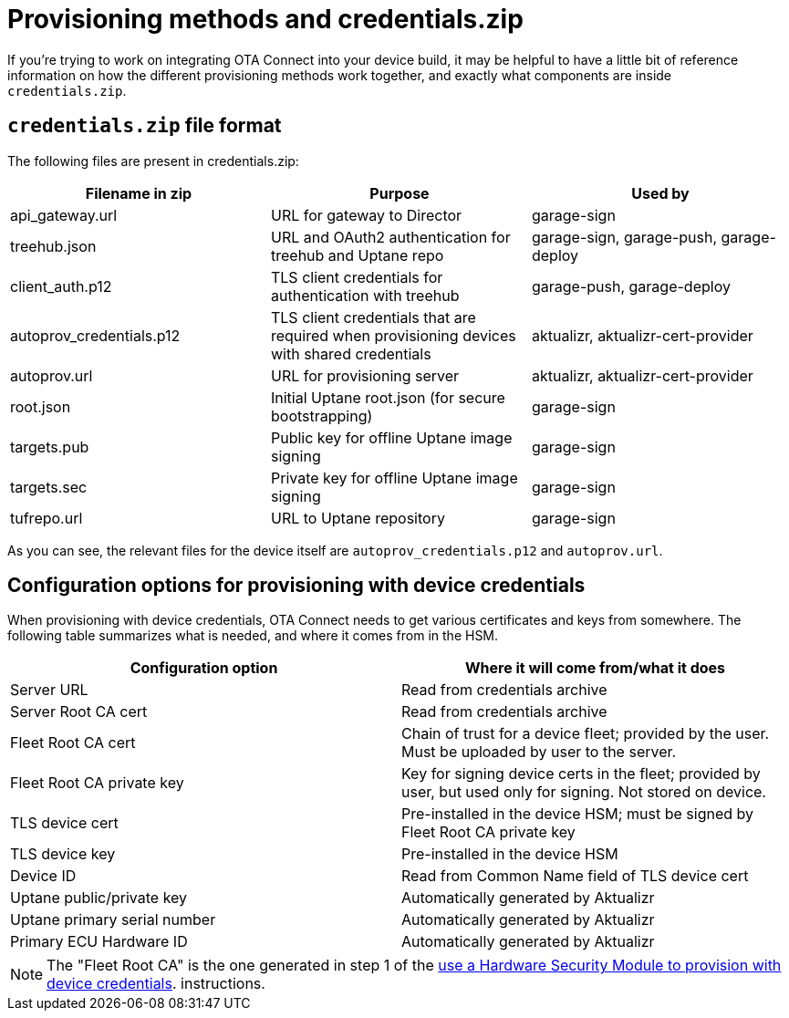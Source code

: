 = Provisioning methods and credentials.zip
:page-lastupdated: {docdate}
ifdef::env-github[]

[NOTE]
====
We recommend that you link:https://docs.ota.here.com/ota-client/latest/{docname}.html[view this article in our documentation portal]. Not all of our articles render correctly in GitHub.
====
endif::[]

:page-layout: page
:page-categories: [concepts]
:page-date: 2018-03-15 16:15:17
:page-order: 99
:icons: font

If you're trying to work on integrating OTA Connect into your device build, it may be helpful to have a little bit of reference information on how the different provisioning methods work together, and exactly what components are inside `credentials.zip`.

== `credentials.zip` file format

The following files are present in credentials.zip:

// formerly: include::https://raw.githubusercontent.com/advancedtelematic/aktualizr/master/docs/credentials.adoc[tag="credentials-table"]. Temporarily duping content untik Antora migration is done

[options="header"]
|======================
| Filename in zip | Purpose | Used by
| api_gateway.url | URL for gateway to Director | garage-sign
| treehub.json | URL and OAuth2 authentication for treehub and Uptane repo | garage-sign, garage-push, garage-deploy
| client_auth.p12 | TLS client credentials for authentication with treehub | garage-push, garage-deploy
| autoprov_credentials.p12 | TLS client credentials that are required when provisioning devices with shared credentials | aktualizr, aktualizr-cert-provider
| autoprov.url | URL for provisioning server | aktualizr, aktualizr-cert-provider
| root.json | Initial Uptane root.json (for secure bootstrapping) | garage-sign
| targets.pub | Public key for offline Uptane image signing | garage-sign
| targets.sec | Private key for offline Uptane image signing | garage-sign
| tufrepo.url | URL to Uptane repository | garage-sign
|======================

As you can see, the relevant files for the device itself are `autoprov_credentials.p12` and `autoprov.url`.

== Configuration options for provisioning with device credentials

When provisioning with device credentials, OTA Connect needs to get various certificates and keys from somewhere. The following table summarizes what is needed, and where it comes from in the HSM.

// formerly: include::https://raw.githubusercontent.com/advancedtelematic/aktualizr/master/docs/hsm-provisioning.adoc[tag="summary-table"]. Temporarily duping content untik Antora migration is done

[options=header]
|===================
| Configuration option         | Where it will come from/what it does
| Server URL                   | Read from credentials archive
| Server Root CA cert          | Read from credentials archive
| Fleet Root CA cert           | Chain of trust for a device fleet; provided by the user. Must be uploaded by user to the server.
| Fleet Root CA private key    | Key for signing device certs in the fleet; provided by user, but used only for signing. Not stored on device.
| TLS device cert              | Pre-installed in the device HSM; must be signed by Fleet Root CA private key
| TLS device key               | Pre-installed in the device HSM
| Device ID                    | Read from Common Name field of TLS device cert
| Uptane public/private key    | Automatically generated by Aktualizr
| Uptane primary serial number | Automatically generated by Aktualizr
| Primary ECU Hardware ID      | Automatically generated by Aktualizr
|===================


NOTE: The "Fleet Root CA" is the one generated in step 1 of the xref:enable-device-cred-provisioning.adoc#_use_a_hardware_security_module_hsm_when_provisioning_with_device_credentials[use a Hardware Security Module to provision with device credentials]. instructions.
